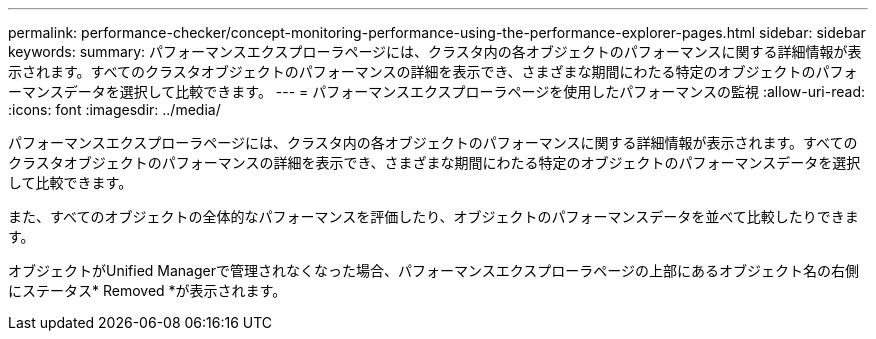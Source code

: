 ---
permalink: performance-checker/concept-monitoring-performance-using-the-performance-explorer-pages.html 
sidebar: sidebar 
keywords:  
summary: パフォーマンスエクスプローラページには、クラスタ内の各オブジェクトのパフォーマンスに関する詳細情報が表示されます。すべてのクラスタオブジェクトのパフォーマンスの詳細を表示でき、さまざまな期間にわたる特定のオブジェクトのパフォーマンスデータを選択して比較できます。 
---
= パフォーマンスエクスプローラページを使用したパフォーマンスの監視
:allow-uri-read: 
:icons: font
:imagesdir: ../media/


[role="lead"]
パフォーマンスエクスプローラページには、クラスタ内の各オブジェクトのパフォーマンスに関する詳細情報が表示されます。すべてのクラスタオブジェクトのパフォーマンスの詳細を表示でき、さまざまな期間にわたる特定のオブジェクトのパフォーマンスデータを選択して比較できます。

また、すべてのオブジェクトの全体的なパフォーマンスを評価したり、オブジェクトのパフォーマンスデータを並べて比較したりできます。

オブジェクトがUnified Managerで管理されなくなった場合、パフォーマンスエクスプローラページの上部にあるオブジェクト名の右側にステータス* Removed *が表示されます。
